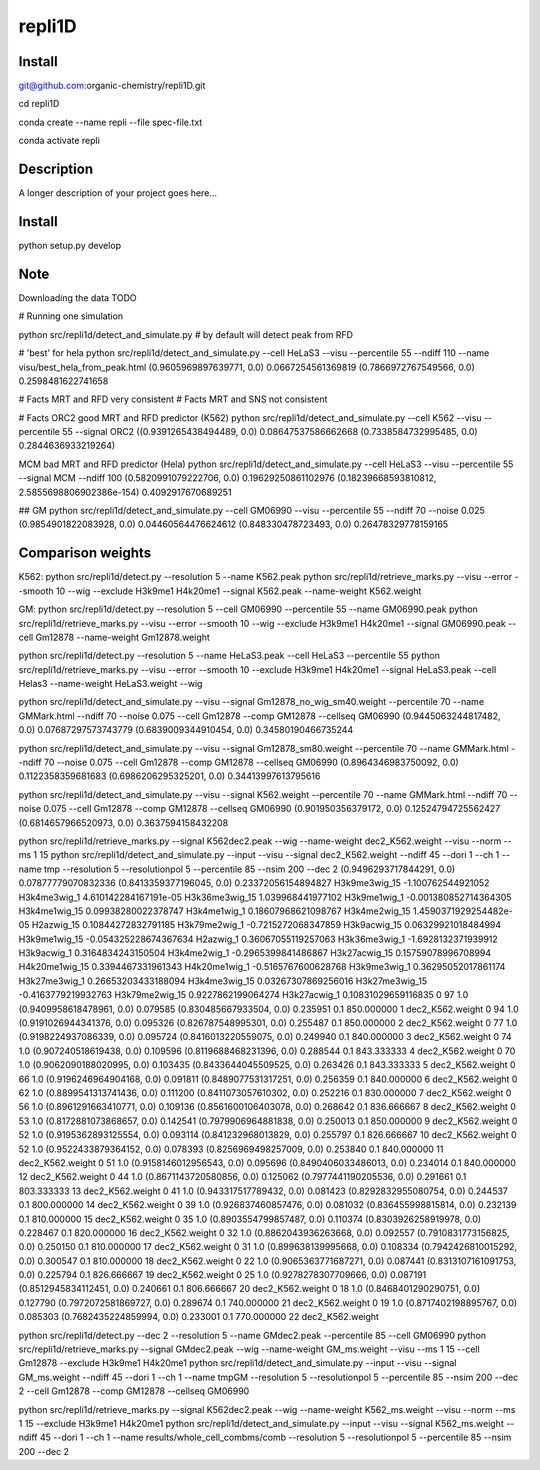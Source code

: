 =======
repli1D
=======


Install
===========

git@github.com:organic-chemistry/repli1D.git

cd  repli1D

conda create --name repli --file spec-file.txt

conda activate repli


Description
===========

A longer description of your project goes here...


Install
===========

python setup.py develop

Note
====

Downloading the data TODO


# Running one simulation

python src/repli1d/detect_and_simulate.py   # by default will detect peak from RFD


# 'best'  for hela python src/repli1d/detect_and_simulate.py --cell HeLaS3 --visu --percentile 55 --ndiff 110 --name visu/best_hela_from_peak.html
(0.9605969897639771, 0.0) 0.0667254561369819 (0.7866972767549566, 0.0) 0.2598481622741658


# Facts MRT and RFD very consistent
# Facts MRT and SNS not consistent

# Facts
ORC2 good MRT and RFD predictor (K562)
python src/repli1d/detect_and_simulate.py --cell K562 --visu --percentile 55  --signal ORC2
((0.9391265438494489, 0.0) 0.08647537586662668 (0.7338584732995485, 0.0) 0.2844636933219264)

MCM bad MRT and RFD predictor (Hela)
python src/repli1d/detect_and_simulate.py --cell HeLaS3 --visu --percentile 55  --signal MCM --ndiff 100
(0.5820991079222706, 0.0) 0.19629250861102976 (0.18239668593810812, 2.5855698806902386e-154) 0.4092917670689251

## GM
python src/repli1d/detect_and_simulate.py --cell GM06990 --visu --percentile 55 --ndiff 70  --noise 0.025
(0.9854901822083928, 0.0) 0.04460564476624612 (0.848330478723493, 0.0) 0.26478329778159165





Comparison weights
=============================

K562:
python src/repli1d/detect.py --resolution 5 --name K562.peak
python src/repli1d/retrieve_marks.py --visu --error --smooth 10 --wig --exclude H3k9me1 H4k20me1 --signal K562.peak --name-weight K562.weight

GM:
python src/repli1d/detect.py --resolution 5 --cell GM06990 --percentile 55 --name GM06990.peak
python src/repli1d/retrieve_marks.py --visu --error --smooth 10 --wig --exclude H3k9me1 H4k20me1 --signal GM06990.peak --cell Gm12878 --name-weight Gm12878.weight

python src/repli1d/detect.py --resolution 5 --name HeLaS3.peak --cell HeLaS3 --percentile 55
python src/repli1d/retrieve_marks.py --visu --error --smooth 10  --exclude H3k9me1 H4k20me1 --signal HeLaS3.peak --cell Helas3 --name-weight HeLaS3.weight --wig





python src/repli1d/detect_and_simulate.py --visu --signal Gm12878_no_wig_sm40.weight --percentile 70 --name GMMark.html --ndiff 70 --noise 0.075  --cell Gm12878 --comp GM12878 --cellseq GM06990
(0.9445063244817482, 0.0) 0.07687297573743779 (0.6839009344910454, 0.0) 0.34580190466735244

python src/repli1d/detect_and_simulate.py --visu --signal Gm12878_sm80.weight --percentile 70 --name GMMark.html --ndiff 70 --noise 0.075  --cell Gm12878 --comp GM12878 --cellseq GM06990
(0.8964346983750092, 0.0) 0.1122358359681683 (0.6986206295325201, 0.0) 0.34413997613795616

python src/repli1d/detect_and_simulate.py --visu --signal K562.weight --percentile 70 --name GMMark.html --ndiff 70 --noise 0.075  --cell Gm12878 --comp GM12878 --cellseq GM06990
(0.901950356379172, 0.0) 0.12524794725562427 (0.6814657966520973, 0.0) 0.3637594158432208


python src/repli1d/retrieve_marks.py --signal K562dec2.peak --wig --name-weight dec2_K562.weight --visu  --norm --ms 1  15
python src/repli1d/detect_and_simulate.py --input --visu --signal dec2_K562.weight --ndiff 45 --dori 1 --ch 1 --name tmp --resolution 5 --resolutionpol 5 --percentile 85   --nsim 200 --dec 2
(0.9496293717844291, 0.0) 0.07877779070832336 (0.8413359377196045, 0.0) 0.23372056154894827
H3k9me3wig_15 -1.100762544921052
H3k4me3wig_1 4.610142284167191e-05
H3k36me3wig_15 1.039968441977102
H3k9me1wig_1 -0.001380852714364305
H3k4me1wig_15 0.09938280022378747
H3k4me1wig_1 0.18607968621098767
H3k4me2wig_15 1.4590371929254482e-05
H2azwig_15 0.10844272832791185
H3k79me2wig_1 -0.7215272068347859
H3k9acwig_15 0.06329921018484994
H3k9me1wig_15 -0.054325228674367634
H2azwig_1 0.36067055119257063
H3k36me3wig_1 -1.6928132371939912
H3k9acwig_1 0.3164834243150504
H3k4me2wig_1 -0.2965399841486867
H3k27acwig_15 0.15759078996708994
H4k20me1wig_15 0.3394467331961343
H4k20me1wig_1 -0.5165767600628768
H3k9me3wig_1 0.36295052017861174
H3k27me3wig_1 0.26653203433188094
H3k4me3wig_15 0.03267307869256016
H3k27me3wig_15 -0.4163779219932763
H3k79me2wig_15 0.9227862199064274
H3k27acwig_1 0.10831029659116835
0    97   1.0  (0.9409958618478961, 0.0)  0.079585   (0.830485667933504, 0.0)  0.235951     0.1  850.000000   1  dec2_K562.weight
0    94   1.0  (0.9191026944341376, 0.0)  0.095326   (0.826787548995301, 0.0)  0.255487     0.1  850.000000   2  dec2_K562.weight
0    77   1.0  (0.9198224937086339, 0.0)  0.095724  (0.8416013220559075, 0.0)  0.249940     0.1  840.000000   3  dec2_K562.weight
0    74   1.0   (0.907240518619438, 0.0)  0.109596  (0.8119688468231396, 0.0)  0.288544     0.1  843.333333   4  dec2_K562.weight
0    70   1.0  (0.9062090188020995, 0.0)  0.103435  (0.8433644045509525, 0.0)  0.263426     0.1  843.333333   5  dec2_K562.weight
0    66   1.0  (0.9196246964904168, 0.0)  0.091811  (0.8489077531317251, 0.0)  0.256359     0.1  840.000000   6  dec2_K562.weight
0    62   1.0  (0.8899541313741436, 0.0)  0.111200  (0.8411073057610302, 0.0)  0.252216     0.1  830.000000   7  dec2_K562.weight
0    56   1.0  (0.8961291663410771, 0.0)  0.109136  (0.8561600106403078, 0.0)  0.268642     0.1  836.666667   8  dec2_K562.weight
0    53   1.0  (0.8172881073868657, 0.0)  0.142541  (0.7979906964881838, 0.0)  0.250013     0.1  850.000000   9  dec2_K562.weight
0    52   1.0  (0.9195362893125554, 0.0)  0.093114   (0.841232968013829, 0.0)  0.255797     0.1  826.666667  10  dec2_K562.weight
0    52   1.0  (0.9522433879364152, 0.0)  0.078393  (0.8256969498257009, 0.0)  0.253840     0.1  840.000000  11  dec2_K562.weight
0    51   1.0  (0.9158146012956543, 0.0)  0.095696  (0.8490406033486013, 0.0)  0.234014     0.1  840.000000  12  dec2_K562.weight
0    44   1.0  (0.8671143720580856, 0.0)  0.125062  (0.7977441190205536, 0.0)  0.291661     0.1  803.333333  13  dec2_K562.weight
0    41   1.0   (0.943317517789432, 0.0)  0.081423  (0.8292832955080754, 0.0)  0.244537     0.1  800.000000  14  dec2_K562.weight
0    39   1.0   (0.926837460857476, 0.0)  0.081032   (0.836455998815814, 0.0)  0.232139     0.1  810.000000  15  dec2_K562.weight
0    35   1.0  (0.8903554799857487, 0.0)  0.110374  (0.8303926258919978, 0.0)  0.228467     0.1  820.000000  16  dec2_K562.weight
0    32   1.0  (0.8862043936263668, 0.0)  0.092557  (0.7910831773156825, 0.0)  0.250150     0.1  810.000000  17  dec2_K562.weight
0    31   1.0   (0.899638139995668, 0.0)  0.108334  (0.7942426810015292, 0.0)  0.300547     0.1  810.000000  18  dec2_K562.weight
0    22   1.0  (0.9065363771687271, 0.0)  0.087441  (0.8313107161091753, 0.0)  0.225794     0.1  826.666667  19  dec2_K562.weight
0    25   1.0  (0.9278278307709666, 0.0)  0.087191  (0.8512945834112451, 0.0)  0.240661     0.1  806.666667  20  dec2_K562.weight
0    18   1.0  (0.8468401290290751, 0.0)  0.127790  (0.7972072581869727, 0.0)  0.289674     0.1  740.000000  21  dec2_K562.weight
0    19   1.0  (0.8717402198895767, 0.0)  0.085303  (0.7682435224859994, 0.0)  0.233001     0.1  770.000000  22  dec2_K562.weight


python src/repli1d/detect.py --dec 2 --resolution 5 --name GMdec2.peak --percentile 85 --cell GM06990
python src/repli1d/retrieve_marks.py --signal GMdec2.peak --wig --name-weight GM_ms.weight --visu   --ms 1 15  --cell Gm12878 --exclude H3k9me1 H4k20me1
python src/repli1d/detect_and_simulate.py --input --visu --signal GM_ms.weight --ndiff 45 --dori 1 --ch 1 --name tmpGM --resolution 5 --resolutionpol 5 --percentile 85 --nsim 200 --dec 2 --cell Gm12878 --comp GM12878 --cellseq GM06990


python src/repli1d/retrieve_marks.py --signal K562dec2.peak --wig --name-weight K562_ms.weight --visu  --norm --ms 1 15 --exclude  H3k9me1 H4k20me1
python src/repli1d/detect_and_simulate.py --input --visu --signal K562_ms.weight --ndiff 45 --dori 1 --ch 1 --name results/whole_cell_combms/comb --resolution 5 --resolutionpol 5 --percentile 85   --nsim 200 --dec 2
